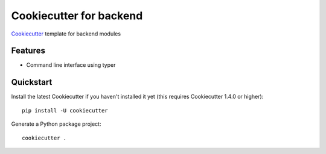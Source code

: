 ======================
Cookiecutter for backend
======================

Cookiecutter_ template for backend modules

.. _Cookiecutter: https://github.com/cookiecutter/cookiecutter

Features
--------

* Command line interface using typer

Quickstart
----------

Install the latest Cookiecutter if you haven't installed it yet (this requires
Cookiecutter 1.4.0 or higher)::

    pip install -U cookiecutter

Generate a Python package project::

    cookiecutter .

